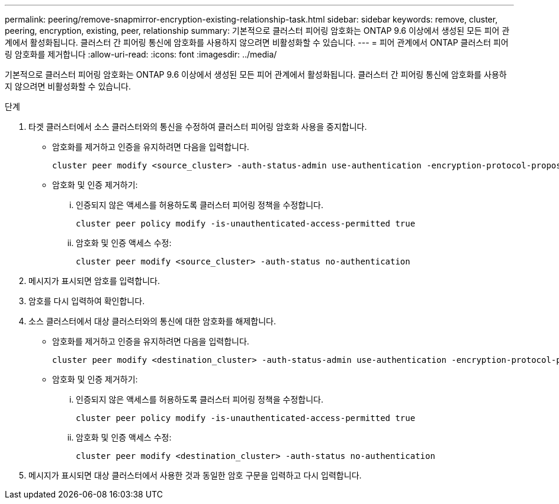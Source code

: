 ---
permalink: peering/remove-snapmirror-encryption-existing-relationship-task.html 
sidebar: sidebar 
keywords: remove, cluster, peering, encryption, existing, peer, relationship 
summary: 기본적으로 클러스터 피어링 암호화는 ONTAP 9.6 이상에서 생성된 모든 피어 관계에서 활성화됩니다. 클러스터 간 피어링 통신에 암호화를 사용하지 않으려면 비활성화할 수 있습니다. 
---
= 피어 관계에서 ONTAP 클러스터 피어링 암호화를 제거합니다
:allow-uri-read: 
:icons: font
:imagesdir: ../media/


[role="lead"]
기본적으로 클러스터 피어링 암호화는 ONTAP 9.6 이상에서 생성된 모든 피어 관계에서 활성화됩니다. 클러스터 간 피어링 통신에 암호화를 사용하지 않으려면 비활성화할 수 있습니다.

.단계
. 타겟 클러스터에서 소스 클러스터와의 통신을 수정하여 클러스터 피어링 암호화 사용을 중지합니다.
+
** 암호화를 제거하고 인증을 유지하려면 다음을 입력합니다.
+
[source, cli]
----
cluster peer modify <source_cluster> -auth-status-admin use-authentication -encryption-protocol-proposed none
----
** 암호화 및 인증 제거하기:
+
... 인증되지 않은 액세스를 허용하도록 클러스터 피어링 정책을 수정합니다.
+
[source, cli]
----
cluster peer policy modify -is-unauthenticated-access-permitted true
----
... 암호화 및 인증 액세스 수정:
+
[source, cli]
----
cluster peer modify <source_cluster> -auth-status no-authentication
----




. 메시지가 표시되면 암호를 입력합니다.
. 암호를 다시 입력하여 확인합니다.
. 소스 클러스터에서 대상 클러스터와의 통신에 대한 암호화를 해제합니다.
+
** 암호화를 제거하고 인증을 유지하려면 다음을 입력합니다.
+
[source, cli]
----
cluster peer modify <destination_cluster> -auth-status-admin use-authentication -encryption-protocol-proposed none
----
** 암호화 및 인증 제거하기:
+
... 인증되지 않은 액세스를 허용하도록 클러스터 피어링 정책을 수정합니다.
+
[source, cli]
----
cluster peer policy modify -is-unauthenticated-access-permitted true
----
... 암호화 및 인증 액세스 수정:
+
[source, cli]
----
cluster peer modify <destination_cluster> -auth-status no-authentication
----




. 메시지가 표시되면 대상 클러스터에서 사용한 것과 동일한 암호 구문을 입력하고 다시 입력합니다.

